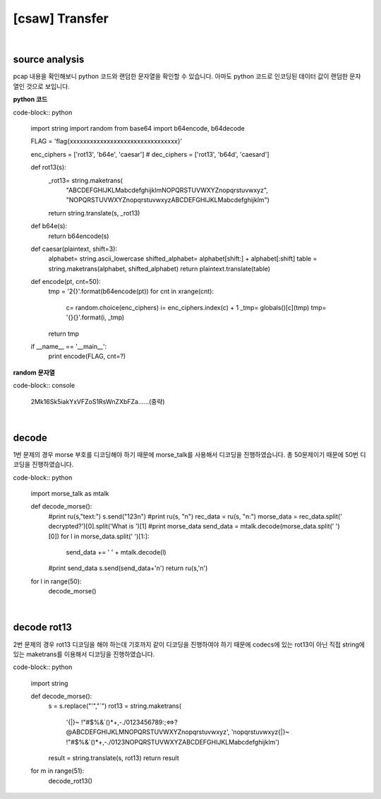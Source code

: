 ============================================================================================================
[csaw] Transfer
============================================================================================================

.. uml::
    
    @startuml

    start

    :nc client;

    :decode morse;

    :decode rot13;

    stop

    @enduml

|

source analysis
============================================================================================================

pcap 내용을 확인해보니 python 코드와 랜덤한 문자열을 확인할 수 있습니다. 아마도 python 코드로 인코딩된 데이터 값이 랜덤한 문자열인 것으로 보입니다.

**python 코드**

code-block:: python

	import string
	import random
	from base64 import b64encode, b64decode

	FLAG = 'flag{xxxxxxxxxxxxxxxxxxxxxxxxxxxxxxxx}'

	enc_ciphers = ['rot13', 'b64e', 'caesar']
	# dec_ciphers = ['rot13', 'b64d', 'caesard']

	def rot13(s):
		_rot13= string.maketrans(
			"ABCDEFGHIJKLMabcdefghijklmNOPQRSTUVWXYZnopqrstuvwxyz",
			"NOPQRSTUVWXYZnopqrstuvwxyzABCDEFGHIJKLMabcdefghijklm")
		return string.translate(s, _rot13)

	def b64e(s):
		return b64encode(s)

	def caesar(plaintext, shift=3):
		alphabet= string.ascii_lowercase
		shifted_alphabet= alphabet[shift:] + alphabet[:shift]
		table = string.maketrans(alphabet, shifted_alphabet)
		return plaintext.translate(table)

	def encode(pt, cnt=50):
		tmp = '2{}'.format(b64encode(pt))
		for cnt in xrange(cnt):
			c= random.choice(enc_ciphers)
			i= enc_ciphers.index(c) + 1
			_tmp= globals()[c](tmp)
			tmp= '{}{}'.format(i, _tmp)

		return tmp

	if __name__ == '__main__':
		print encode(FLAG, cnt=?)

**random 문자열**

code-block:: console 
	
	2Mk16Sk5iakYxVFZoS1RsWnZXbFZa......(중략)

|

decode
============================================================================================================

1번 문제의 경우 morse 부호를 디코딩해야 하기 때문에 morse_talk를 사용해서 디코딩을 진행하였습니다. 총 50문제이기 때문에 50번 디코딩을 진행하였습니다.

code-block:: python

    import morse_talk as mtalk

    def decode_morse():
        #print ru(s,"text:")
        s.send("123\n")
        #print ru(s, "\n")
        rec_data = ru(s, "\n:")
        morse_data = rec_data.split('  decrypted?')[0].split('What is ')[1]
        #print morse_data
        send_data = mtalk.decode(morse_data.split('   ')[0])
        for l in morse_data.split('   ')[1:]:
            send_data += ' ' + mtalk.decode(l)

        #print send_data
        s.send(send_data+'\n')
        return ru(s,'\n')

    for l in range(50):
        decode_morse()

|

decode rot13
============================================================================================================

2번 문제의 경우 rot13 디코딩을 해야 하는데 기호까지 같이 디코딩을 진행하여야 하기 때문에 codecs에 있는 rot13이 아닌 직접 string에 있는 maketrans를 이용해서 디코딩을 진행하였습니다.

code-block:: python

    import string

    def decode_morse():
        s = s.replace("'","`")
        rot13 = string.maketrans( 
            '{|}~ !"#$%&`()*+,-./0123456789:;<=>?@ABCDEFGHIJKLMNOPQRSTUVWXYZnopqrstuvwxyz', 
            'nopqrstuvwxyz{|}~ !"#$%&`()*+,-./0123NOPQRSTUVWXYZABCDEFGHIJKLMabcdefghijklm')
        result = string.translate(s, rot13)
        return result

    for m in range(51):
        decode_rot13()

